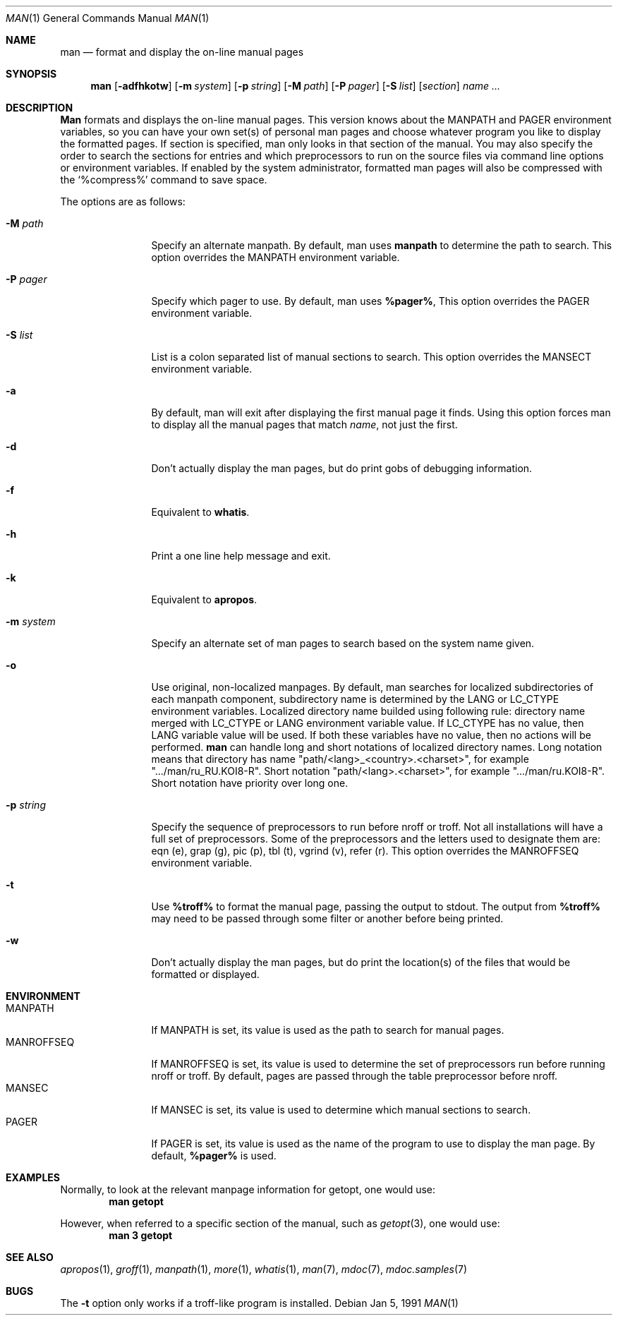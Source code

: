 .\" Man page for man
.\"
.\" Copyright (c) 1990, 1991, John W. Eaton.
.\"
.\" You may distribute under the terms of the GNU General Public
.\" License as specified in the README file that comes with the man 1.0
.\" distribution.  
.\"
.\" John W. Eaton
.\" jwe@che.utexas.edu
.\" Department of Chemical Engineering
.\" The University of Texas at Austin
.\" Austin, Texas  78712
.\"
.\" $FreeBSD: src/gnu/usr.bin/man/man/man.man,v 1.10 1999/12/20 14:34:29 asmodai Exp $
.\"
.Dd Jan 5, 1991
.Dt MAN 1
.Os
.Sh NAME
.Nm man
.Nd format and display the on-line manual pages
.Sh SYNOPSIS
.Nm man
.Op Fl adfhkotw
.Op Fl m Ar system
.Op Fl p Ar string
.Op Fl M Ar path
.Op Fl P Ar pager
.Op Fl S Ar list
.Op Ar section
.Ar name ...
.Sh DESCRIPTION
.Nm Man
formats and displays the on-line manual pages.  This version knows
about the
.Ev MANPATH
and
.Ev PAGER
environment variables, so you can have
your own set(s) of personal man pages and choose whatever program you
like to display the formatted pages.  If section is specified, man
only looks in that section of the manual.  You may also specify the
order to search the sections for entries and which preprocessors to
run on the source files via command line options or environment
variables.  If enabled by the system administrator, formatted man
pages will also be compressed with the `%compress%' command to save
space.
.Pp
The options are as follows:
.Bl -tag -width Fl
.It Fl M Ar path
Specify an alternate manpath.  By default, man uses
.Nm manpath
to determine the path to search.  This option overrides the
.Ev MANPATH
environment variable.
.It Fl P Ar pager
Specify which pager to use.  By default, man uses
.Nm %pager% ,
This option overrides the
.Ev PAGER
environment variable.
.It Fl S Ar list
List is a colon separated list of manual sections to search.
This option overrides the
.Ev MANSECT
environment variable.
.It Fl a
By default, man will exit after displaying the first manual page it
finds.  Using this option forces man to display all the manual pages
that match
.Ar name ,
not just the first.
.It Fl d
Don't actually display the man pages, but do print gobs of debugging
information.
.It Fl f
Equivalent to
.Nm whatis .
.It Fl h
Print a one line help message and exit.
.It Fl k
Equivalent to
.Nm apropos .
.It Fl m Ar system
Specify an alternate set of man pages to search based on the system
name given.
.It Fl o
Use original, non-localized manpages. By default, man searches
for localized subdirectories of each manpath component, subdirectory
name is determined by the
.Ev LANG
or
.Ev LC_CTYPE
environment variables.
Localized directory name builded
using following rule: directory name
merged with
.Ev LC_CTYPE
or
.Ev LANG
environment variable value.
If
.Ev LC_CTYPE
has no value, then
.Ev LANG
variable value will be used. If both
these variables have no value, then no actions will be performed.
.Nm
can handle long and short notations of localized directory names. Long notation
means that directory has name "path/<lang>_<country>.<charset>", for
example ".../man/ru_RU.KOI8-R". Short notation "path/<lang>.<charset>", for
example ".../man/ru.KOI8-R". Short notation have priority over
long one.
.It Fl p Ar string
Specify the sequence of preprocessors to run before nroff or troff.
Not all installations will have a full set of preprocessors.
Some of the preprocessors and the letters used to designate them are: 
eqn (e), grap (g), pic (p), tbl (t), vgrind (v), refer (r).
This option overrides the
.Ev MANROFFSEQ
environment variable.
.It Fl t
Use
.Nm %troff%
to format the manual page, passing the output to stdout.
The output from
.Nm %troff%
may need to be passed through some filter or another before being
printed.
.It Fl w
Don't actually display the man pages, but do print the location(s) of
the files that would be formatted or displayed.
.El
.Sh ENVIRONMENT
.Bl -tag -width MANROFFSEQ -compact
.It Ev MANPATH
If
.Ev MANPATH
is set, its value is used as the path to search for manual pages.
.It Ev MANROFFSEQ
If
.Ev MANROFFSEQ
is set, its value is used to determine the set of preprocessors run
before running nroff or troff.  By default, pages are passed through
the table preprocessor before nroff.
.It Ev MANSEC
If
.Ev MANSEC
is set, its value is used to determine which manual sections to search.
.It Ev PAGER
If
.Ev PAGER
is set, its value is used as the name of the program to use to display
the man page.  By default,
.Nm %pager%
is used.
.El
.Sh EXAMPLES
.Pp
Normally, to look at the relevant manpage information for getopt,
one would use:
.Dl man getopt
.Pp
However, when referred to a specific section of the manual,
such as
.Xr getopt 3 ,
one would use:
.Dl man 3 getopt
.Sh SEE ALSO
.Xr apropos 1 ,
.Xr groff 1 ,
.Xr manpath 1 ,
.Xr more 1 ,
.Xr whatis 1 ,
.Xr man 7 ,
.Xr mdoc 7 ,
.Xr mdoc.samples 7
.Sh BUGS
The
.Fl t
option only works if a troff-like program is installed.
